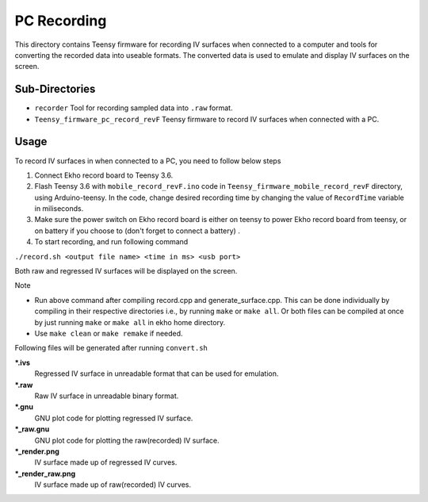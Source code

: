 PC Recording
================

This directory contains Teensy firmware for recording IV surfaces when connected to a computer and tools for converting the recorded data into useable formats. The converted data is used to emulate and display IV surfaces on the screen.

Sub-Directories
---------------

- ``recorder`` Tool for recording sampled data into ``.raw`` format.
- ``Teensy_firmware_pc_record_revF`` Teensy firmware to record IV surfaces when connected with a PC.

Usage
-----

To record IV surfaces in when connected to a PC, you need to follow below steps

#. Connect Ekho record board to Teensy 3.6.
#. Flash Teensy 3.6 with ``mobile_record_revF.ino`` code in ``Teensy_firmware_mobile_record_revF`` directory, using Arduino-teensy. In the code, change desired recording time by changing the value of ``RecordTime`` variable in miliseconds.
#. Make sure the power switch on Ekho record board is either on teensy to power Ekho record board from teensy, or on battery if you choose to (don't forget to connect a battery) .
#. To start recording, and run following command
    
``./record.sh <output file name> <time in ms> <usb port>``

Both raw and regressed IV surfaces will be displayed on the screen.

| Note
- Run above command after compiling record.cpp and generate_surface.cpp. This can be done individually by compiling in their respective directories i.e., by running ``make`` or ``make all``. Or both files can be compiled at once by just running ``make`` or ``make all`` in ekho home directory.
- Use ``make clean`` or ``make remake`` if needed.

Following files will be generated after running ``convert.sh``

***.ivs**
    Regressed IV surface in unreadable format that can be used for emulation.

***.raw**
    Raw IV surface in unreadable binary format.

***.gnu**
    GNU plot code for plotting regressed IV surface.

***_raw.gnu**
    GNU plot code for plotting the raw(recorded) IV surface.

***_render.png**
    IV surface made up of regressed IV curves.

***_render_raw.png**
    IV surface made up of raw(recorded) IV curves.
